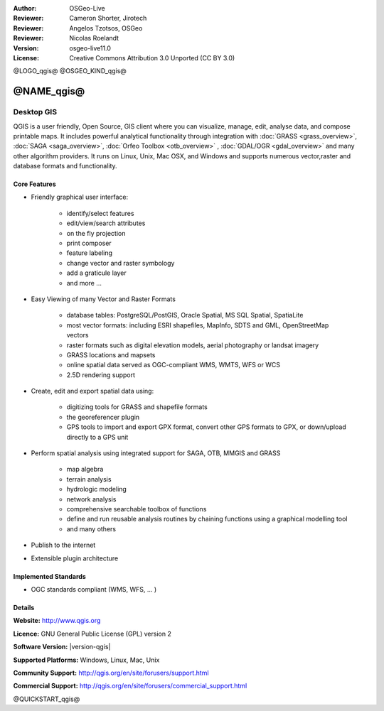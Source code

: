 :Author: OSGeo-Live
:Reviewer: Cameron Shorter, Jirotech
:Reviewer: Angelos Tzotsos, OSGeo
:Reviewer: Nicolas Roelandt
:Version: osgeo-live11.0
:License: Creative Commons Attribution 3.0 Unported (CC BY 3.0)

@LOGO_qgis@
@OSGEO_KIND_qgis@



@NAME_qgis@
================================================================================

Desktop GIS
~~~~~~~~~~~~~~~~~~~~~~~~~~~~~~~~~~~~~~~~~~~~~~~~~~~~~~~~~~~~~~~~~~~~~~~~~~~~~~~~

QGIS is a user friendly, Open Source, GIS client where
you can visualize, manage, edit, analyse data, and compose printable maps.
It includes powerful analytical functionality through integration with :doc:`GRASS <grass_overview>`, :doc:`SAGA <saga_overview>`, :doc:`Orfeo Toolbox <otb_overview>` , :doc:`GDAL/OGR <gdal_overview>` and many other algorithm providers. It runs on Linux, Unix, Mac OSX, and Windows and supports numerous vector,raster and database formats and functionality.

.. image:: /images/projects/qgis/qgis.png
  :scale: 50 %
  :alt: project logo
  :align: right

Core Features
--------------------------------------------------------------------------------

* Friendly graphical user interface:

    * identify/select features
    * edit/view/search attributes
    * on the fly projection
    * print composer
    * feature labeling
    * change vector and raster symbology
    * add a graticule layer
    * and more ...

* Easy Viewing of many Vector and Raster Formats

    * database tables: PostgreSQL/PostGIS, Oracle Spatial, MS SQL Spatial, SpatiaLite
    * most vector formats: including ESRI shapefiles, MapInfo, SDTS and GML, OpenStreetMap vectors
    * raster formats such as digital elevation models, aerial photography or landsat imagery
    * GRASS locations and mapsets
    * online spatial data served as OGC-compliant WMS, WMTS, WFS or WCS
    * 2.5D rendering support

* Create, edit and export spatial data using:

    * digitizing tools for GRASS and shapefile formats
    * the georeferencer plugin
    * GPS tools to import and export GPX format, convert other GPS formats to GPX, or down/upload directly to a GPS unit

* Perform spatial analysis using integrated support for SAGA, OTB, MMGIS and GRASS 

    * map algebra
    * terrain analysis
    * hydrologic modeling
    * network analysis
    * comprehensive searchable toolbox of functions
    * define and run reusable analysis routines by chaining functions using a graphical modelling tool
    * and many others

* Publish to the internet
* Extensible plugin architecture

Implemented Standards
--------------------------------------------------------------------------------

* OGC standards compliant (WMS, WFS, ... )

Details
--------------------------------------------------------------------------------

**Website:** http://www.qgis.org

**Licence:** GNU General Public License (GPL) version 2

**Software Version:** |version-qgis|

**Supported Platforms:** Windows, Linux, Mac, Unix

**Community Support:** http://qgis.org/en/site/forusers/support.html

**Commercial Support:** http://qgis.org/en/site/forusers/commercial_support.html


@QUICKSTART_qgis@

